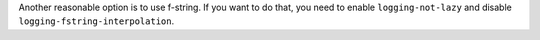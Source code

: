 Another reasonable option is to use f-string. If you want to do that, you need to enable
``logging-not-lazy`` and disable ``logging-fstring-interpolation``.
